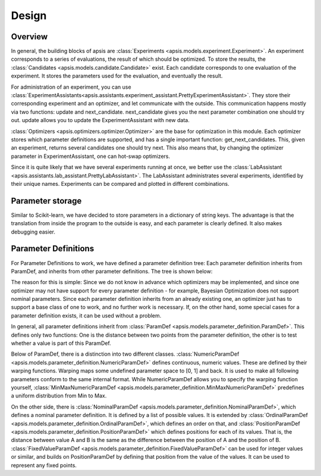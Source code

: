  
Design
======

Overview
--------


.. image:: ./pictures/structure.png
   :width: 75%
   
In general, the building blocks of apsis are :class:`Experiments <apsis.models.experiment.Experiment>`. An experiment corresponds to a series of evaluations, the result of which should be optimized. To store the results, the :class:`Candidates <apsis.models.candidate.Candidate>` exist. Each candidate corresponds to one evaluation of the experiment. It stores the parameters used for the evaluation, and eventually the result.

For administration of an experiment, you can use :class:`ExperimentAssistants<apsis.assistants.experiment_assistant.PrettyExperimentAssistant>`. They store their corresponding experiment and an optimizer, and let communicate with the outside. This communication happens mostly via two functions: update and next_candidate. next_candidate gives you the next parameter combination one should try out. update allows you to update the ExperimentAssistant with new data.

:class:`Optimizers <apsis.optimizers.optimizer.Optimizer>` are the base for optimization in this module. Each optimizer stores which parameter definitions are supported, and has a single important function: get_next_candidates. This, given an experiment, returns several candidates one should try next. This also means that, by changing the optimizer parameter in ExperimentAssistant, one can hot-swap optimizers.

Since it is quite likely that we have several experiments running at once, we better use the :class:`LabAssistant <apsis.assistants.lab_assistant.PrettyLabAssistant>`. The LabAssistant administrates several experiments, identified by their unique names. Experiments can be compared and plotted in different combinations.


Parameter storage
-----------------

Similar to Scikit-learn, we have decided to store parameters in a dictionary of string keys. The advantage is that the translation from inside the program to the outside is easy, and each parameter is clearly defined. It also makes debugging easier.


Parameter Definitions
---------------------

For Parameter Definitions to work, we have defined a parameter definition tree: Each parameter definition inherits from ParamDef, and inherits from other parameter definitions. The tree is shown below:

.. image:: ./pictures/paramdefs.png
   :width: 75%
   
The reason for this is simple: Since we do not know in advance which optimizers may be implemented, and since one optimizer may not have support for every parameter definition - for example, Bayesian Optimization does not support nominal parameters.
Since each parameter definition inherits from an already existing one, an optimizer just has to support a base class of one to work, and no further work is necessary. If, on the other hand, some special cases for a parameter definition exists, it can be used without a problem.

In general, all parameter definitions inherit from :class:`ParamDef <apsis.models.parameter_definition.ParamDef>`. This defines only two functions: One is the distance between two points from the parameter definition, the other is to test whether a value is part of this ParamDef.

Below of ParamDef, there is a distinction into two different classes. :class:`NumericParamDef <apsis.models.parameter_definition.NumericParamDef>` defines continuous, numeric values. These are defined by their warping functions. Warping maps some undefined parameter space to [0, 1] and back. It is used to make all following parameters conform to the same internal format. While NumericParamDef allows you to specify the warping function yourself, :class:`MinMaxNumericParamDef <apsis.models.parameter_definition.MinMaxNumericParamDef>` predefines a uniform distribution from Min to Max.

On the other side, there is :class:`NominalParamDef <apsis.models.parameter_definition.NominalParamDef>`, which defines a nominal parameter definition. It is defined by a list of possible values. It is extended by :class:`OrdinalParamDef <apsis.models.parameter_definition.OrdinalParamDef>`, which defines an order on that, and :class:`PositionParamDef <apsis.models.parameter_definition.PositionParamDef>` which defines positions for each of its values. That is, the distance between value A and B is the same as the difference between the position of A and the position of B. :class:`FixedValueParamDef <apsis.models.parameter_definition.FixedValueParamDef>` can be used for integer values or similar, and builds on PositionParamDef by defining that position from the value of the values. It can be used to represent any fixed points.